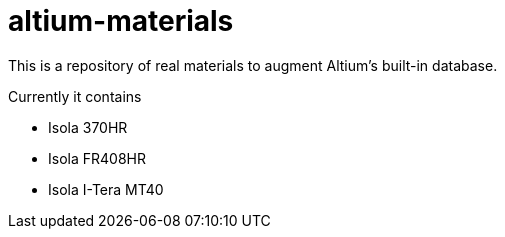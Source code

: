 # altium-materials

This is a repository of real materials to augment Altium's built-in database.

Currently it contains

* Isola 370HR
* Isola FR408HR
* Isola I-Tera MT40
